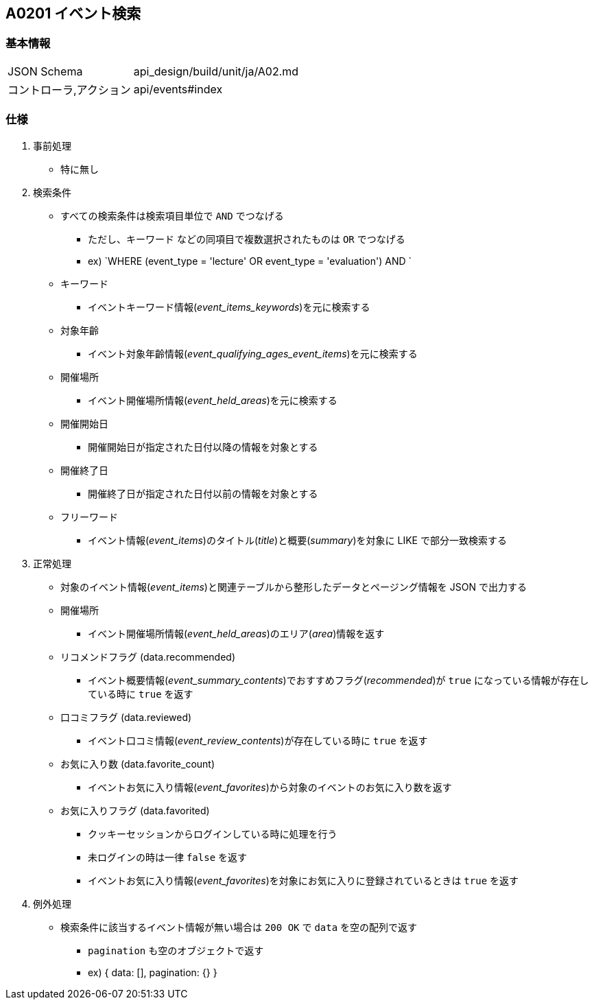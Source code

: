 == A0201 イベント検索

=== 基本情報
[cols="38,80"]
|=====
| JSON Schema             | api_design/build/unit/ja/A02.md
| コントローラ,アクション | api/events#index
|=====

=== 仕様
. 事前処理
** 特に無し
. 検索条件
** すべての検索条件は検索項目単位で `AND` でつなげる
*** ただし、`キーワード` などの同項目で複数選択されたものは `OR` でつなげる
*** ex) `WHERE (event_type = 'lecture' OR event_type = 'evaluation') AND `
** キーワード
*** イベントキーワード情報(__event_items_keywords__)を元に検索する
** 対象年齡
*** イベント対象年齡情報(__event_qualifying_ages_event_items__)を元に検索する
** 開催場所
*** イベント開催場所情報(__event_held_areas__)を元に検索する
** 開催開始日
*** 開催開始日が指定された日付以降の情報を対象とする
** 開催終了日
*** 開催終了日が指定された日付以前の情報を対象とする
** フリーワード
*** イベント情報(__event_items__)のタイトル(__title__)と概要(__summary__)を対象に LIKE で部分一致検索する
. 正常処理
** 対象のイベント情報(__event_items__)と関連テーブルから整形したデータとページング情報を JSON で出力する
** 開催場所
*** イベント開催場所情報(__event_held_areas__)のエリア(__area__)情報を返す
** リコメンドフラグ (data.recommended)
*** イベント概要情報(__event_summary_contents__)でおすすめフラグ(__recommended__)が `true` になっている情報が存在している時に `true` を返す
** 口コミフラグ (data.reviewed)
*** イベント口コミ情報(__event_review_contents__)が存在している時に `true` を返す
** お気に入り数 (data.favorite_count)
*** イベントお気に入り情報(__event_favorites__)から対象のイベントのお気に入り数を返す
** お気に入りフラグ (data.favorited)
*** クッキーセッションからログインしている時に処理を行う
*** 未ログインの時は一律 `false` を返す
*** イベントお気に入り情報(__event_favorites__)を対象にお気に入りに登録されているときは `true` を返す
. 例外処理
** 検索条件に該当するイベント情報が無い場合は `200 OK` で `data` を空の配列で返す
*** `pagination` も空のオブジェクトで返す
*** ex) { data: [], pagination: {} }
